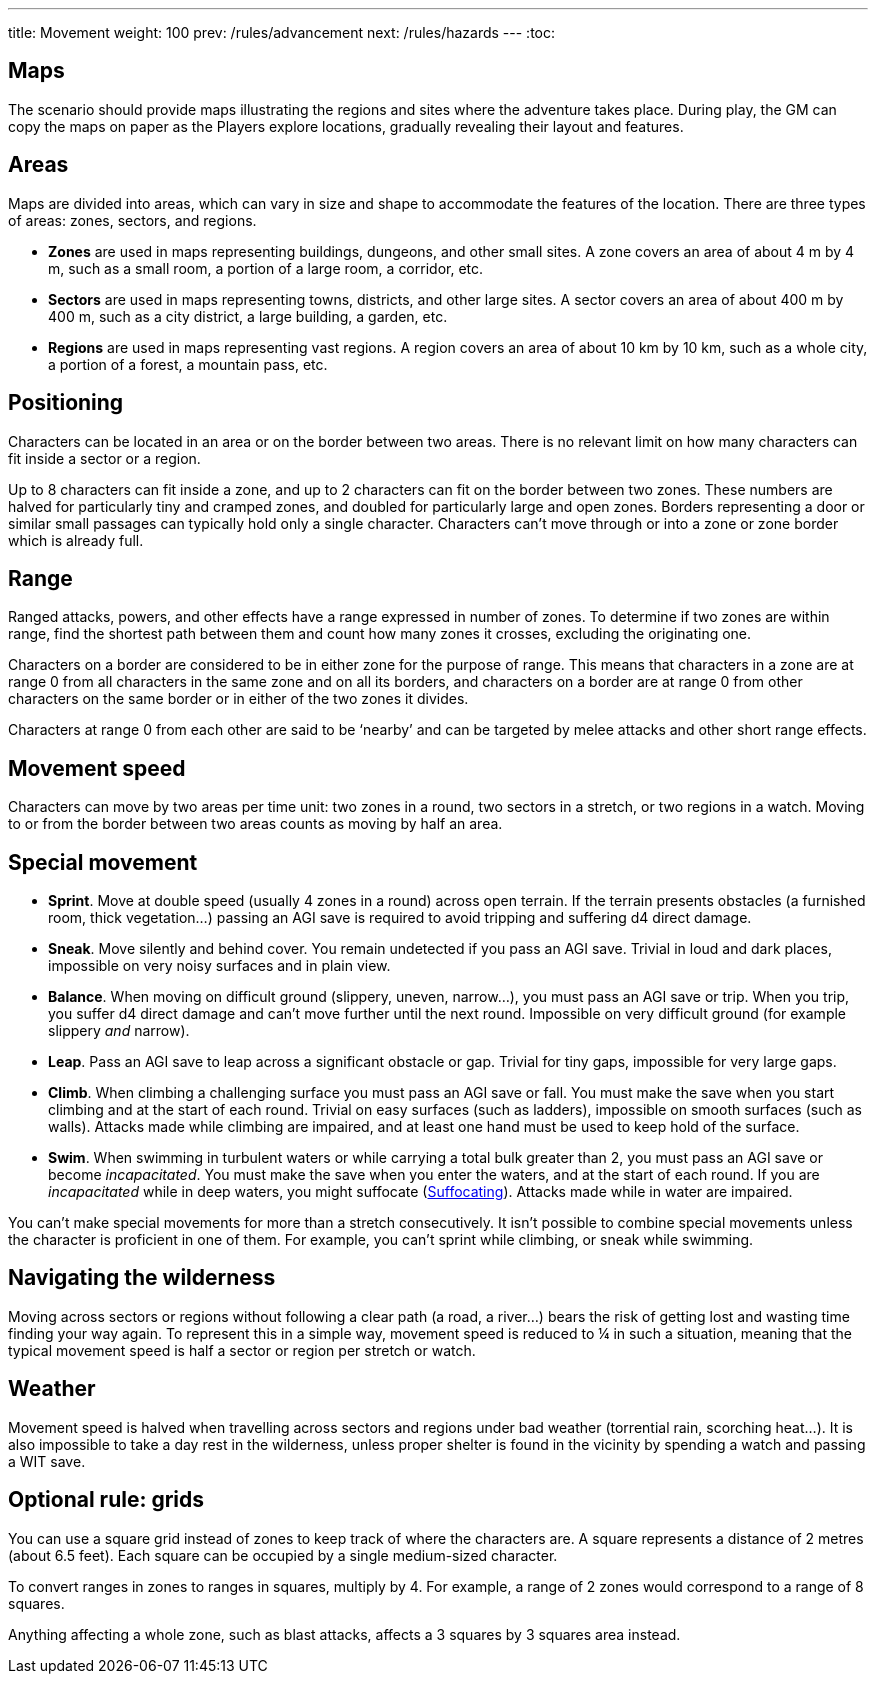 ---
title: Movement
weight: 100
prev: /rules/advancement
next: /rules/hazards
---
:toc:

== Maps

The scenario should provide maps illustrating the regions and sites where the adventure takes place.
During play, the GM can copy the maps on paper as the Players explore locations, gradually revealing their layout and features.


== Areas

Maps are divided into areas, which can vary in size and shape to accommodate the features of the location.
There are three types of areas: zones, sectors, and regions.

* *Zones* are used in maps representing buildings, dungeons, and other small sites.
A zone covers an area of about 4 m by 4 m, such as a small room, a portion of a large room, a corridor, etc.

* *Sectors* are used in maps representing towns, districts, and other large sites.
A sector covers an area of about 400 m by 400 m, such as a city district, a large building, a garden, etc.

* *Regions* are used in maps representing vast regions.
A region covers an area of about 10 km by 10 km, such as a whole city, a portion of a forest, a mountain pass, etc.


== Positioning

Characters can be located in an area or on the border between two areas.
There is no relevant limit on how many characters can fit inside a sector or a region.

Up to 8 characters can fit inside a zone, and up to 2 characters can fit on the border between two zones.
These numbers are halved for particularly tiny and cramped zones, and doubled for particularly large and open zones.
Borders representing a door or similar small passages can typically hold only a single character.
Characters can't move through or into a zone or zone border which is already full.


== Range

Ranged attacks, powers, and other effects have a range expressed in number of zones.
To determine if two zones are within range, find the shortest path between them and count how many zones it crosses, excluding the originating one.

Characters on a border are considered to be in either zone for the purpose of range.
This means that characters in a zone are at range 0 from all characters in the same zone and on all its borders, and characters on a border are at range 0 from other characters on the same border or in either of the two zones it divides.

Characters at range 0 from each other are said to be '`nearby`' and can be targeted by melee attacks and other short range effects.


== Movement speed

Characters can move by two areas per time unit: two zones in a round, two sectors in a stretch, or two regions in a watch.
Moving to or from the border between two areas counts as moving by half an area.


== Special movement

* *Sprint*.
Move at double speed (usually 4 zones in a round) across open terrain.
If the terrain presents obstacles (a furnished room, thick vegetation...) passing an AGI save is required to avoid tripping and suffering d4 direct damage.

* *Sneak*.
Move silently and behind cover.
You remain undetected if you pass an AGI save.
Trivial in loud and dark places, impossible on very noisy surfaces and in plain view.

* *Balance*.
When moving on difficult ground (slippery, uneven, narrow...), you must pass an AGI save or trip.
When you trip, you suffer d4 direct damage and can't move further until the next round.
Impossible on very difficult ground (for example slippery _and_ narrow).

* *Leap*.
Pass an AGI save to leap across a significant obstacle or gap.
Trivial for tiny gaps, impossible for very large gaps.

* *Climb*.
When climbing a challenging surface you must pass an AGI save or fall.
You must make the save when you start climbing and at the start of each round.
Trivial on easy surfaces (such as ladders), impossible on smooth surfaces (such as walls).
Attacks made while climbing are impaired, and at least one hand must be used to keep hold of the surface.

* *Swim*.
When swimming in turbulent waters or while carrying a total bulk greater than 2, you must pass an AGI save or become _incapacitated_.
You must make the save when you enter the waters, and at the start of each round.
If you are _incapacitated_ while in deep waters, you might suffocate (link:../hazards/#_suffocating[Suffocating]).
Attacks made while in water are impaired.

You can't make special movements for more than a stretch consecutively.
It isn't possible to combine special movements unless the character is proficient in one of them.
For example, you can't sprint while climbing, or sneak while swimming.


== Navigating the wilderness

Moving across sectors or regions without following a clear path (a road, a river...) bears the risk of getting lost and wasting time finding your way again.
To represent this in a simple way, movement speed is reduced to ¼ in such a situation, meaning that the typical movement speed is half a sector or region per stretch or watch.


== Weather

Movement speed is halved when travelling across sectors and regions under bad weather (torrential rain, scorching heat...).
It is also impossible to take a day rest in the wilderness, unless proper shelter is found in the vicinity by spending a watch and passing a WIT save.


== Optional rule: grids

You can use a square grid instead of zones to keep track of where the characters are.
A square represents a distance of 2 metres (about 6.5 feet).
Each square can be occupied by a single medium-sized character.

To convert ranges in zones to ranges in squares, multiply by 4.
For example, a range of 2 zones would correspond to a range of 8 squares.

Anything affecting a whole zone, such as blast attacks, affects a 3 squares by 3 squares area instead.

